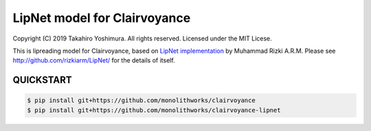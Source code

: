 LipNet model for Clairvoyance
=============================

Copyright (C) 2019 Takahiro Yoshimura.  All rights reserved.
Licensed under the MIT Licese.

This is lipreading model for Clairvoyance, based on `LipNet implementation <http://github.com/rizkiarm/LipNet/>`_ by Muhammad Rizki A.R.M.  Please see http://github.com/rizkiarm/LipNet/ for the details of itself.

QUICKSTART
----------


.. code-block:: shell

  $ pip install git+https://github.com/monolithworks/clairvoyance
  $ pip install git+https://github.com/monolithworks/clairvoyance-lipnet
